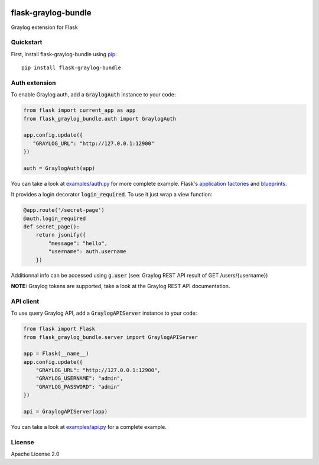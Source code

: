 .. image:: https://travis-ci.org/cdumay/flask-graylog-bundle.svg?branch=master
    :target: https://travis-ci.org/cdumay/flask-graylog-bundle

====================
flask-graylog-bundle
====================

Graylog extension for Flask

----------
Quickstart
----------

First, install flask-graylog-bundle using `pip <https://pip.pypa.io/en/stable/>`_::

    pip install flask-graylog-bundle

--------------
Auth extension
--------------

To enable Graylog auth, add a :code:`GraylogAuth` instance to your code:

.. code-block:: python

    from flask import current_app as app
    from flask_graylog_bundle.auth import GraylogAuth
    
    app.config.update({
       "GRAYLOG_URL": "http://127.0.0.1:12900"
    })
    
    auth = GraylogAuth(app)
    

You can take a look at `examples/auth.py <examples/auth.py>`_ for more complete example. Flask's
`application factories <http://flask.pocoo.org/docs/patterns/appfactories/>`_
and `blueprints <http://flask.pocoo.org/docs/blueprints/) can be used too>`_.

It provides a login decorator :code:`login_required`. To use it just wrap a view function:

.. code-block:: python

    @app.route('/secret-page')
    @auth.login_required
    def secret_page():
        return jsonify({
            "message": "hello",
            "username": auth.username
        })

Additionnal info can be accessed using :code:`g.user` (see: Graylog REST API result of GET /users/{username})

**NOTE:** Graylog tokens are supported, take a look at the Graylog REST API documentation.

----------
API client
----------

To use query Graylog API, add a :code:`GraylogAPIServer` instance to your code:

.. code-block:: python

    from flask import Flask
    from flask_graylog_bundle.server import GraylogAPIServer
    
    app = Flask(__name__)
    app.config.update({
        "GRAYLOG_URL": "http://127.0.0.1:12900",
        "GRAYLOG_USERNAME": "admin",
        "GRAYLOG_PASSWORD": "admin"
    })
    
    api = GraylogAPIServer(app)

You can take a look at `examples/api.py <examples/api.py>`_ for a complete example.

-------
License
-------

Apache License 2.0
